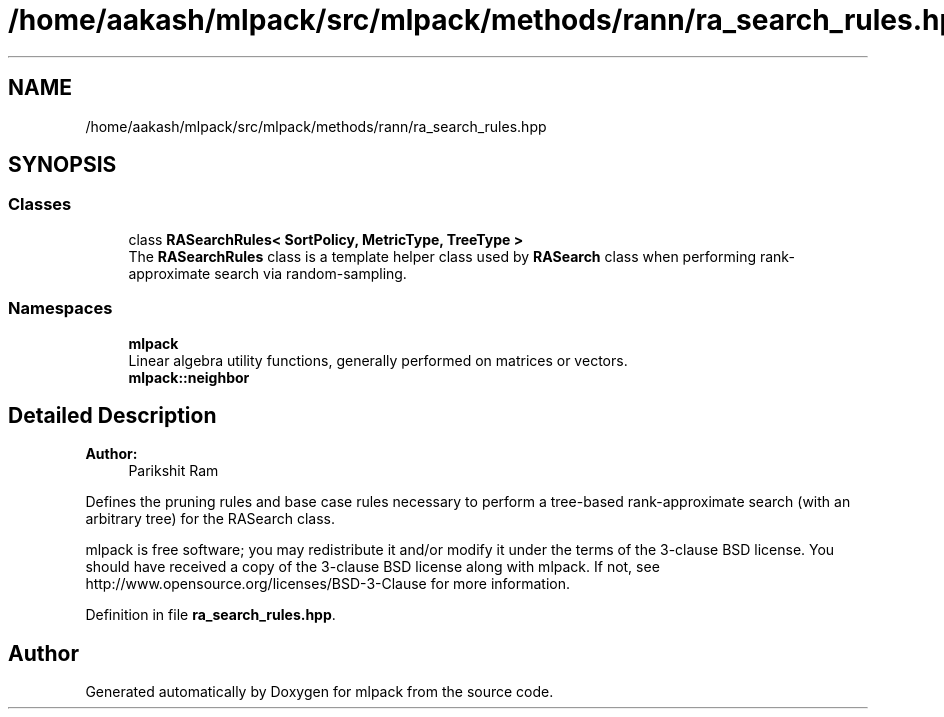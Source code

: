 .TH "/home/aakash/mlpack/src/mlpack/methods/rann/ra_search_rules.hpp" 3 "Sun Aug 22 2021" "Version 3.4.2" "mlpack" \" -*- nroff -*-
.ad l
.nh
.SH NAME
/home/aakash/mlpack/src/mlpack/methods/rann/ra_search_rules.hpp
.SH SYNOPSIS
.br
.PP
.SS "Classes"

.in +1c
.ti -1c
.RI "class \fBRASearchRules< SortPolicy, MetricType, TreeType >\fP"
.br
.RI "The \fBRASearchRules\fP class is a template helper class used by \fBRASearch\fP class when performing rank-approximate search via random-sampling\&. "
.in -1c
.SS "Namespaces"

.in +1c
.ti -1c
.RI " \fBmlpack\fP"
.br
.RI "Linear algebra utility functions, generally performed on matrices or vectors\&. "
.ti -1c
.RI " \fBmlpack::neighbor\fP"
.br
.in -1c
.SH "Detailed Description"
.PP 

.PP
\fBAuthor:\fP
.RS 4
Parikshit Ram
.RE
.PP
Defines the pruning rules and base case rules necessary to perform a tree-based rank-approximate search (with an arbitrary tree) for the RASearch class\&.
.PP
mlpack is free software; you may redistribute it and/or modify it under the terms of the 3-clause BSD license\&. You should have received a copy of the 3-clause BSD license along with mlpack\&. If not, see http://www.opensource.org/licenses/BSD-3-Clause for more information\&. 
.PP
Definition in file \fBra_search_rules\&.hpp\fP\&.
.SH "Author"
.PP 
Generated automatically by Doxygen for mlpack from the source code\&.
